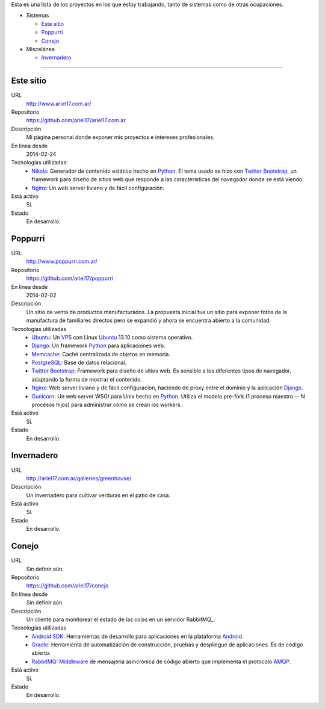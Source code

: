 .. title: Proyectos
.. slug: projects
.. date: 2014/02/24 04:08:09
.. tags: 
.. link:
.. description: Una lista de mis proyectos.
.. type: text

Esta es una lista de los proyectos en los que estoy trabajando, tanto de sistemas como de otras ocupaciones.

* Sistemas

  * `Este sitio`_
  * `Poppurri`_
  * `Conejo`_

* Miscelánea

  * `Invernadero`_

-------------------------------------------------------------------------------

Este sitio
----------
URL
  http://www.ariel17.com.ar/
Repositorio
  https://github.com/ariel17/ariel17.com.ar
Descripción
  Mi página personal donde exponer mis proyectos e intereses profesionales.
En línea desde
  2014-02-24
Tecnologías utilizadas:
  * Nikola_: Generador de contenido estático hecho en Python_. El tema usado se hizo con `Twitter Bootstrap`_, un framework para diseño de sitios web que responde a las características del navegador donde se está viendo.
  * Nginx_: Un web server liviano y de fácil configuración.
Está activo
  Sí.
Estado
  En desarrollo.

Poppurri
--------
URL
  http://www.poppurri.com.ar/
Repositorio
  https://github.com/ariel17/poppurri
En línea desde
  2014-02-02
Descripción
  Un sitio de venta de productos manufacturados. La propuesta inicial fue un sitio para exponer fotos de la manufactura de familiares directos pero se expandió y ahora se encuentra abierto a la comunidad.
Tecnologías utilizadas
  * Ubuntu_: Un VPS_ con Linux Ubuntu_ 13.10 como sistema operativo.
  * Django_: Un framework Python_ para aplicaciones web.
  * Memcache_: Caché centralizada de objetos en memoria.
  * PostgreSQL_: Base de datos relacional.
  * `Twitter Bootstrap`_: Framework para diseño de sitios web. Es sensible a los diferentes tipos de navegador, adaptando la forma de mostrar el contenido.
  * Nginx_: Web server liviano y de fácil configuración, haciendo de proxy entre el dominio y la aplicación Django_.
  * Gunicorn_: Un web server WSGI para Unix hecho en Python_. Utiliza el modelo pre-fork (1 proceso maestro -- N procesos hijos) para administrar cómo se crean los workers.
Está activo
  Sí.
Estado
  En desarrollo.

Invernadero
-----------
URL
  `http://ariel17.com.ar/galleries/greenhouse/ </galleries/greenhouse/>`_ 
Descripción
  Un invernadero para cultivar verduras en el patio de casa.
Está activo
  Sí.
Estado
  En desarrollo.

Conejo
------
URL
  Sin definir aún.
Repositorio
  https://github.com/ariel17/conejo
En línea desde
  Sin definir aún
Descripción
  Un cliente para monitorear el estado de las colas en un servidor RabbitMQ̣_.
Tecnologías utilizadas
  * `Android SDK`_: Herramientas de desarrollo para aplicaciones en la plataforma Android_.
  * Gradle_: Herramienta de automatización de construcción, pruebas y despliegue de aplicaciones. Es de código abierto.
  * RabbitMQ_: Middleware_ de mensajería asincrónica de código abierto que implementa el protocolo AMQP_.
Está activo
  Sí.
Estado
  En desarrollo.

.. _Nikola: http://getnikola.com/
.. _Django: http://www.djangoproject.com/
.. _Python: http://www.python.org/
.. _PostgreSQL: http://www.postgresql.org/
.. _Memcache: http://memcached.org/
.. _`Twitter Bootstrap`: http://getbootstrap.com/
.. _Nginx: http://nginx.org/ 
.. _Gunicorn: http://gunicorn.org/
.. _`Android SDK`: https://developer.android.com/sdk/
.. _Gradle: http://www.gradle.org/
.. _RabbitMQ: https://www.rabbitmq.com/
.. _Android: http://www.android.com/
.. _AMQP: http://es.wikipedia.org/wiki/Advanced_Message_Queuing_Protocol
.. _Middleware: http://es.wikipedia.org/wiki/Middleware 
.. _Ubuntu: http://www.ubuntu.com/
.. _VPS: http://es.wikipedia.org/wiki/Servidor_virtual_privado
